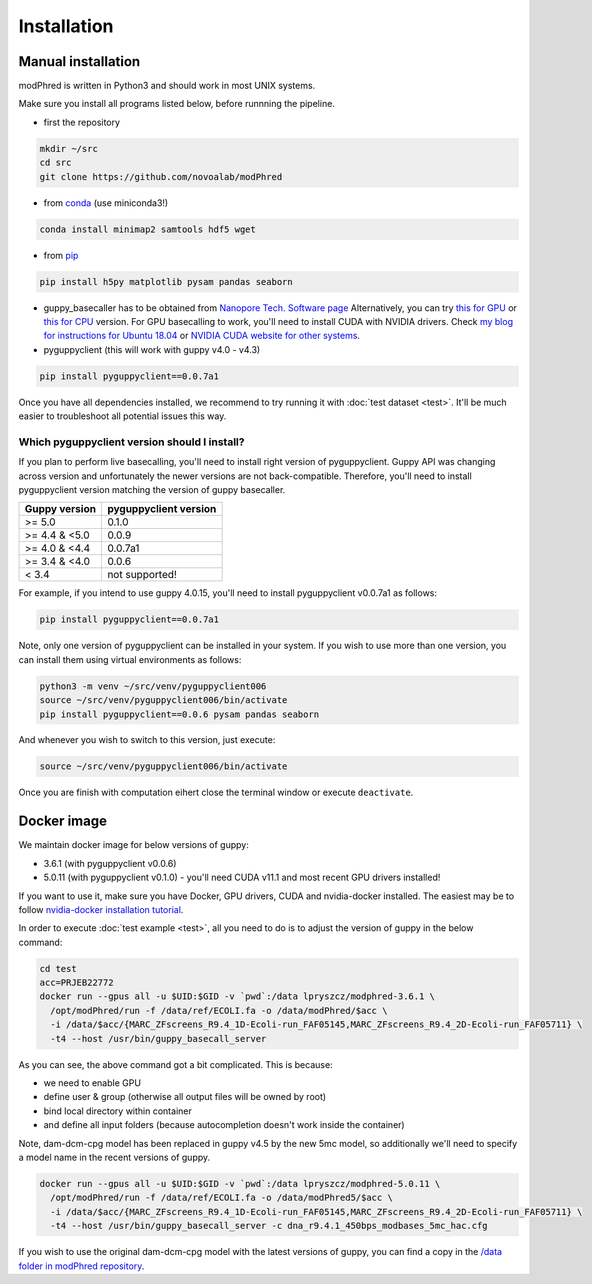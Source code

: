 Installation
============

Manual installation
-------------------

modPhred is written in Python3 and should work in most UNIX systems.

Make sure you install all programs listed below, before runnning the pipeline.

* first the repository

.. code-block:: bash
		
   mkdir ~/src
   cd src
   git clone https://github.com/novoalab/modPhred

* from `conda <https://bioconda.github.io/user/install.html#install-conda>`_ (use miniconda3!)

.. code-block:: bash

   conda install minimap2 samtools hdf5 wget

* from `pip <https://pypi.org/project/pip/>`_

.. code-block:: bash

   pip install h5py matplotlib pysam pandas seaborn

* guppy_basecaller has to be obtained from `Nanopore Tech. Software page <https://community.nanoporetech.com/downloads>`_
  Alternatively, you can try `this for GPU <https://mirror.oxfordnanoportal.com/software/analysis/ont-guppy_4.0.15_linux64.tar.gz>`_
  or `this for CPU <https://mirror.oxfordnanoportal.com/software/analysis/ont-guppy-cpu_4.0.15_linux64.tar.gz>`_ version.
  For GPU basecalling to work, you'll need to install CUDA with NVIDIA drivers.
  Check `my blog for instructions for Ubuntu 18.04 <https://medium.com/@lpryszcz/containers-with-cuda-support-5467f393649f>`_
  or `NVIDIA CUDA website for other systems <https://docs.nvidia.com/cuda/cuda-installation-guide-linux/index.html>`_.

* pyguppyclient (this will work with guppy v4.0 - v4.3)

.. code-block:: bash

   pip install pyguppyclient==0.0.7a1

Once you have all dependencies installed,
we recommend to try running it with :doc:`test dataset <test>`.
It'll be much easier to troubleshoot all potential issues this way. 
   
Which pyguppyclient version should I install?
^^^^^^^^^^^^^^^^^^^^^^^^^^^^^^^^^^^^^^^^^^^^^

If you plan to perform live basecalling, you'll need to install right version of pyguppyclient. 
Guppy API was changing across version and unfortunately the newer versions are not back-compatible.
Therefore, you'll need to install pyguppyclient version matching the version of guppy basecaller.

=============== ===============
 Guppy version   pyguppyclient
                 version
=============== ===============
 >= 5.0          0.1.0
 >= 4.4 & <5.0	 0.0.9                 
 >= 4.0 & <4.4   0.0.7a1         
 >= 3.4 & <4.0   0.0.6           
 < 3.4 	         not supported!        
=============== ===============


For example, if you intend to use guppy 4.0.15, you'll need to install pyguppyclient v0.0.7a1 as follows:

.. code-block:: bash

   pip install pyguppyclient==0.0.7a1

Note, only one version of pyguppyclient can be installed in your system. If you wish to use more than one version, you can install them using virtual environments as follows:

.. code-block:: bash

   python3 -m venv ~/src/venv/pyguppyclient006
   source ~/src/venv/pyguppyclient006/bin/activate
   pip install pyguppyclient==0.0.6 pysam pandas seaborn

And whenever you wish to switch to this version, just execute:

.. code-block:: bash

   source ~/src/venv/pyguppyclient006/bin/activate

Once you are finish with computation eihert close the terminal window
or execute ``deactivate``.


Docker image
------------
We maintain docker image for below versions of guppy:

- 3.6.1 (with pyguppyclient v0.0.6)
- 5.0.11 (with pyguppyclient v0.1.0) - you'll need CUDA v11.1 and most recent GPU drivers installed!


If you want to use it, make sure you have Docker, GPU drivers, CUDA
and nvidia-docker installed.
The easiest may be to follow `nvidia-docker installation tutorial
<https://docs.nvidia.com/datacenter/cloud-native/container-toolkit/install-guide.html#docker>`_.


In order to execute :doc:`test example <test>`, all you need to do
is to adjust the version of guppy in the below command:

.. code-block:: bash

   cd test
   acc=PRJEB22772		
   docker run --gpus all -u $UID:$GID -v `pwd`:/data lpryszcz/modphred-3.6.1 \
     /opt/modPhred/run -f /data/ref/ECOLI.fa -o /data/modPhred/$acc \
     -i /data/$acc/{MARC_ZFscreens_R9.4_1D-Ecoli-run_FAF05145,MARC_ZFscreens_R9.4_2D-Ecoli-run_FAF05711} \
     -t4 --host /usr/bin/guppy_basecall_server

   
As you can see, the above command got a bit complicated. This is because:

- we need to enable GPU
- define user & group (otherwise all output files will be owned by root)
- bind local directory within container
- and define all input folders (because autocompletion doesn't work inside the container)

Note, dam-dcm-cpg model has been replaced in guppy v4.5 by the new 5mc model,
so additionally we'll need to specify a model name in the recent versions of guppy.

.. code-block:: bash

   docker run --gpus all -u $UID:$GID -v `pwd`:/data lpryszcz/modphred-5.0.11 \
     /opt/modPhred/run -f /data/ref/ECOLI.fa -o /data/modPhred5/$acc \
     -i /data/$acc/{MARC_ZFscreens_R9.4_1D-Ecoli-run_FAF05145,MARC_ZFscreens_R9.4_2D-Ecoli-run_FAF05711} \
     -t4 --host /usr/bin/guppy_basecall_server -c dna_r9.4.1_450bps_modbases_5mc_hac.cfg


If you wish to use the original dam-dcm-cpg model with the latest versions of guppy,      
you can find a copy in the `/data folder in modPhred repository <https://github.com/novoalab/modPhred/tree/main/data>`_. 
